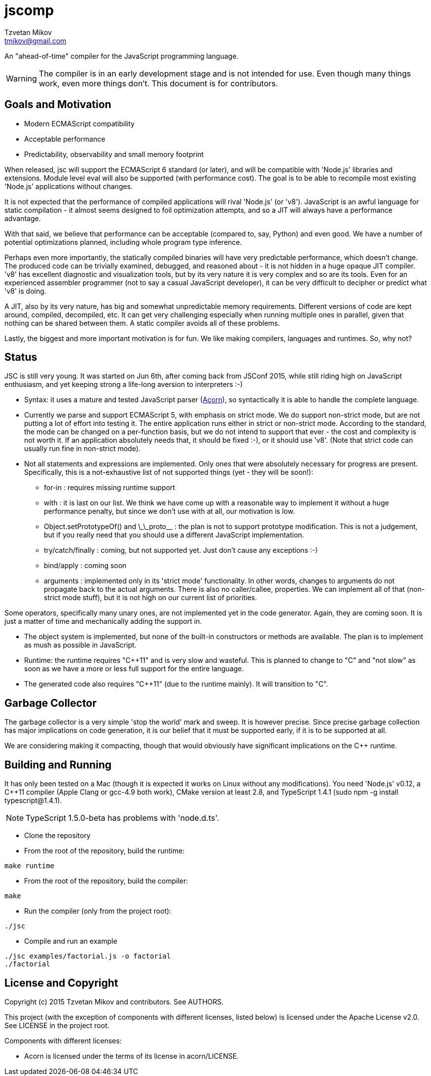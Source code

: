 = jscomp
Tzvetan Mikov <tmikov@gmail.com>

An "ahead-of-time" compiler for the JavaScript programming language.

WARNING: The compiler is in an early development stage and is not intended for use.
Even though many things work, even more things don't. This document is for
contributors.

== Goals and Motivation

* Modern ECMAScript compatibility
* Acceptable performance
* Predictability, observability and small memory footprint

When released, +jsc+ will support the ECMAScript 6 standard (or later), and will
be compatible with 'Node.js' libraries and extensions. Module level +eval+ will also
be supported (with performance cost). The goal is to be able to recompile most
existing 'Node.js' applications without changes.

It is not expected that the performance of compiled applications will rival
'Node.js' (or 'v8'). JavaScript is an awful language for static compilation - it almost
seems designed to foil optimization attempts, and so a JIT will always have a
performance advantage.

With that said, we believe that performance can be acceptable (compared to,
say, Python) and even good. We have a number of potential optimizations planned,
including whole program type inference.

Perhaps even more importantly, the statically compiled binaries will have very
predictable performance, which doesn't change. The produced code can be trivially examined,
debugged, and reasoned about - it is not hidden in a huge opaque JIT compiler. 'v8' has
excellent diagnostic and visualization tools, but by its very nature it is very complex
and so are its tools. Even for an experienced assembler programmer (not to say a casual
JavaScript developer), it can be very difficult to decipher or predict what 'v8' is doing.

A JIT, also by its very nature, has big and somewhat unpredictable memory
requirements. Different versions of code are kept around, compiled, decompiled, etc.
It can get very challenging especially when running multiple ones in parallel, given
that nothing can be shared between them. A static compiler avoids all of these
problems.

Lastly, the biggest and more important motivation is for fun. We like making compilers,
languages and runtimes. So, why not?

== Status

JSC is still very young. It was started on Jun 6th, after coming back from JSConf 2015,
while still riding high on JavaScript enthusiasm, and yet keeping strong a life-long aversion
to interpreters :-)

* Syntax: it uses a mature and tested JavaScript parser (https://github.com/marijnh/acorn[Acorn]),
so syntactically it is able to handle the complete language.

* Currently we parse and support ECMAScript 5, with emphasis on strict mode. We do
support non-strict mode, but are not putting a lot of effort into testing it. The entire
application runs either in strict or non-strict mode. According to the standard,
the mode can be changed on a per-function basis, but we do not intend to support that
ever - the cost and complexity is not worth it. If an application absolutely needs that,
it should be fixed :-), or it should use 'v8'. (Note that strict code can usually run fine
in non-strict mode).

* Not all statements and expressions are implemented. Only ones that were absolutely
necessary for progress are present. Specifically, this is a not-exhaustive list of
not supported things (yet - they will be soon!):

** +for-in+ : requires missing runtime support
** +with+ : it is last on our list. We think we have come up with a reasonable way to implement
it without a huge performance penalty, but since we don't use +with+ at all, our motivation is low.
** +Object.setPrototypeOf()+ and +\_\_proto__+ : the plan is not to support prototype modification.
  This is not a judgement, but if you really need that you should use a different JavaScript
  implementation.
** +try/catch/finally+ : coming, but not supported yet. Just don't cause any exceptions :-)
** +bind/apply+ : coming soon
** +arguments+ : implemented only in its 'strict mode' functionality. In other words, changes
to +arguments+ do not propagate back to the actual arguments. There is also no +caller/callee+,
properties. We can implement all of that (non-strict mode stuff), but it is not high on
our current list of priorities.

Some operators, specifically many unary ones, are not implemented yet in the code generator.
Again, they are coming soon. It is just a matter of time and mechanically adding the
support in.

* The object system is implemented, but none of the built-in constructors or methods
are available. The plan is to implement as mush as possible in JavaScript.

* Runtime: the runtime requires "C++11" and is very slow and wasteful. This is planned
to change to "C" and "not slow" as soon as we have a more or less full support for the
entire language.

* The generated code also requires "C++11" (due to the runtime mainly). It will transition
to "C".

== Garbage Collector

The garbage collector is a very simple 'stop the world' mark and sweep. It is however
precise. Since precise garbage collection has major implications on code generation,
it is our belief that it must be supported early, if it is to be supported at all.

We are considering making it compacting, though that would obviously have significant
implications on the C++ runtime.

== Building and Running

It has only been tested on a Mac (though it is expected it works on Linux without any
modifications). You need 'Node.js' v0.12, a C++11 compiler (Apple Clang or gcc-4.9 both work),
CMake version at least 2.8, and TypeScript 1.4.1 (sudo npm -g install typescript@1.4.1).

NOTE: TypeScript 1.5.0-beta has problems with 'node.d.ts'.

* Clone the repository
* From the root of the repository, build the runtime:

----
make runtime
----

* From the root of the repository, build the compiler:

----
make
----

* Run the compiler (only from the project root):

----
./jsc
----

* Compile and run an example

----
./jsc examples/factorial.js -o factorial
./factorial
----

== License and Copyright

Copyright (c) 2015 Tzvetan Mikov and contributors. See AUTHORS.

This project (with the exception of components with different licenses,
listed below) is licensed under the Apache License v2.0. See LICENSE in the project root.

Components with different licenses:

* Acorn is licensed under the terms of its license in +acorn/LICENSE+.
